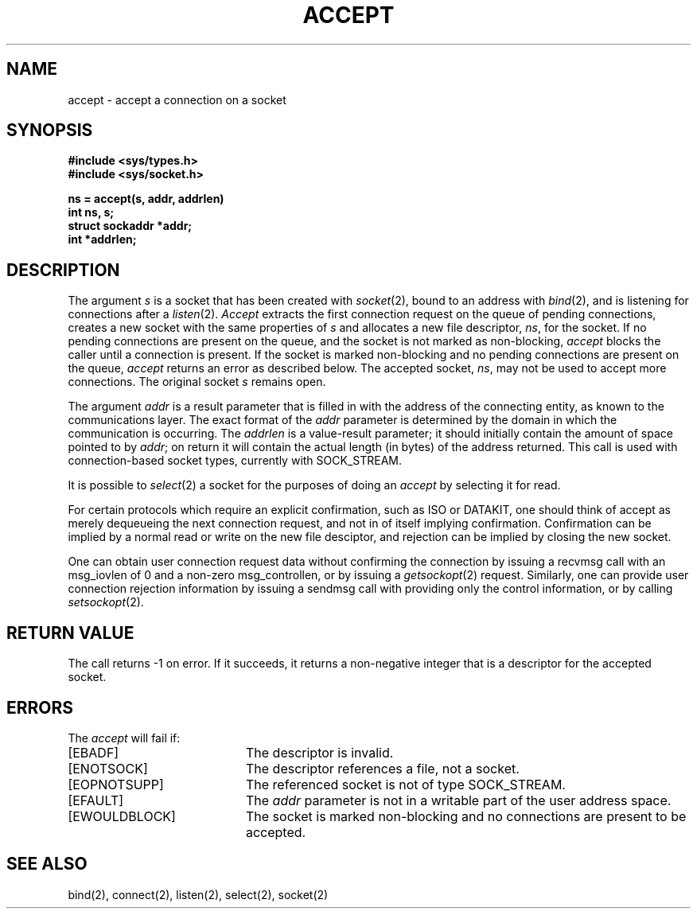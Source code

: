 .\" Copyright (c) 1983, 1990 The Regents of the University of California.
.\" All rights reserved.
.\"
.\" %sccs.include.redist.man%
.\"
.\"	@(#)accept.2	6.5 (Berkeley) %G%
.\"
.TH ACCEPT 2 ""
.UC 5
.SH NAME
accept \- accept a connection on a socket
.SH SYNOPSIS
.ft B
.nf
#include <sys/types.h>
#include <sys/socket.h>
.PP
.ft B
ns = accept(s, addr, addrlen)
int ns, s;
struct sockaddr *addr;
int *addrlen;
.fi
.SH DESCRIPTION
The argument
.I s
is a socket that has been created with
.IR socket (2),
bound to an address with
.IR bind (2),
and is listening for connections after a
.IR listen (2).
.I Accept
extracts the first connection request
on the queue of pending connections, creates
a new socket with the same properties of 
.I s
and allocates a new file descriptor,
.IR ns ,
for the socket.  If no pending connections are
present on the queue, and the socket is not marked
as non-blocking,
.I accept
blocks the caller until a connection is present.
If the socket is marked non-blocking and no pending
connections are present on the queue, 
.I accept
returns an error as described below.
The accepted socket,
.IR ns ,
may not be used
to accept more connections.  The original socket
.I s
remains open.
.PP
The argument
.I addr
is a result parameter that is filled in with
the address of the connecting entity,
as known to the communications layer.
The exact format of the
.I addr
parameter is determined by the domain in which the communication
is occurring.
The 
.I addrlen
is a value-result parameter; it should initially contain the
amount of space pointed to by
.IR addr ;
on return it will contain the actual length (in bytes) of the
address returned.
This call
is used with connection-based socket types, currently with SOCK_STREAM.
.PP
It is possible to
.IR select (2)
a socket for the purposes of doing an
.I accept
by selecting it for read.
.PP
For certain protocols which require an explicit confirmation,
such as ISO or DATAKIT,
one should think of accept as merely dequeueing the next connection
request, and not in of itself implying confirmation.
Confirmation can be implied by a normal read or write on the new
file desciptor, and rejection can be implied by closing the
new socket.
.PP
One can obtain user connection request data without confirming
the connection by issuing a 
recvmsg call with an msg_iovlen of 0 and a non-zero
msg_controllen, or by issuing a
.IR getsockopt (2)
request.
Similarly, one can provide user connection rejection information
by issuing a sendmsg call with providing only the control information,
or by calling
.IR setsockopt (2).
.SH "RETURN VALUE
The call returns \-1 on error.  If it succeeds, it returns a non-negative
integer that is a descriptor for the accepted socket.
.SH ERRORS
The \fIaccept\fP will fail if:
.TP 20
[EBADF]
The descriptor is invalid.
.TP 20
[ENOTSOCK]
The descriptor references a file, not a socket.
.TP 20
[EOPNOTSUPP]
The referenced socket is not of type SOCK_STREAM.
.TP 20
[EFAULT]
The \fIaddr\fP parameter is not in a writable part of the
user address space.
.TP 20
[EWOULDBLOCK]
The socket is marked non-blocking and no connections
are present to be accepted.
.SH SEE ALSO
bind(2), connect(2), listen(2), select(2), socket(2)
